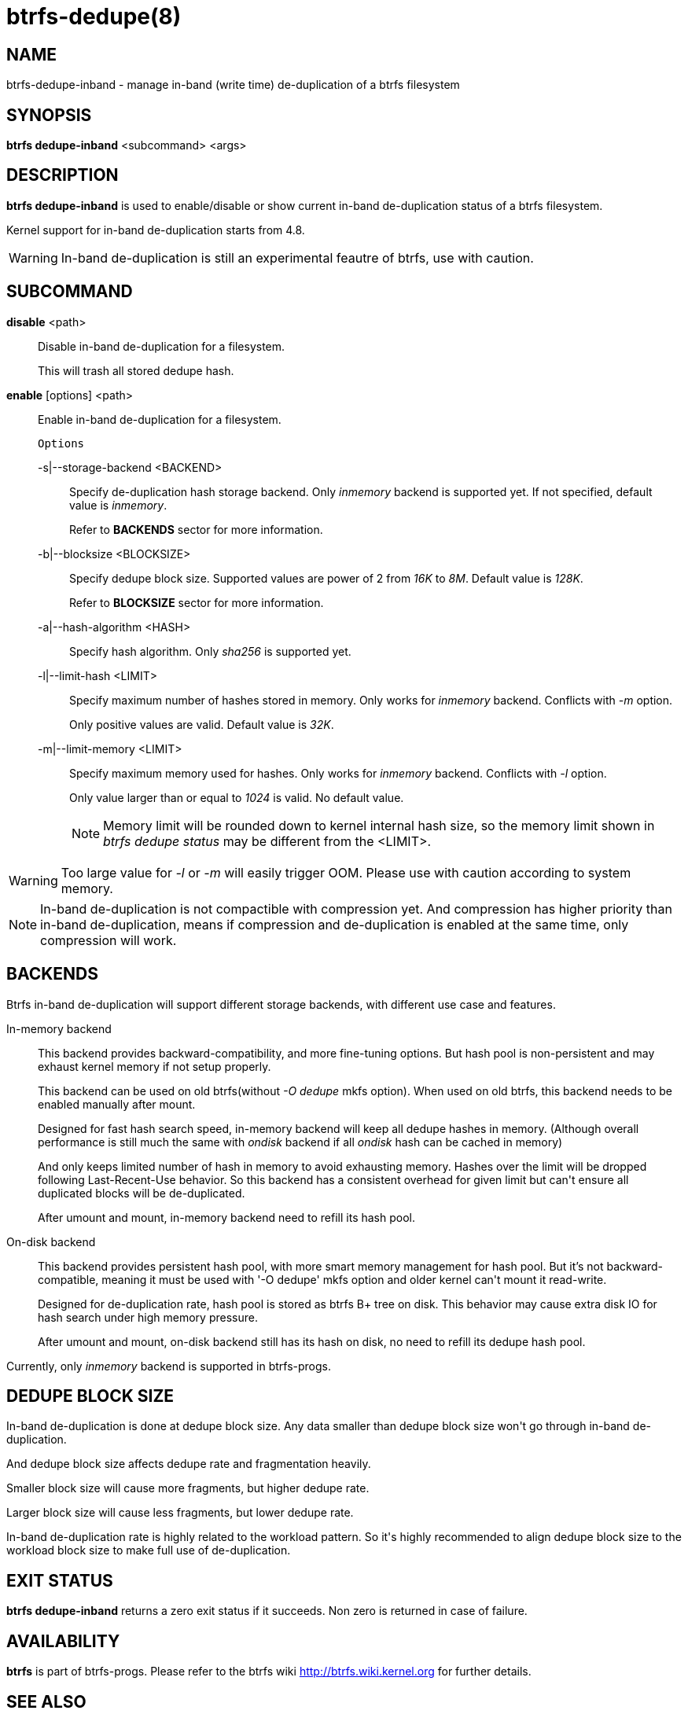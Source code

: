 btrfs-dedupe(8)
==============

NAME
----
btrfs-dedupe-inband - manage in-band (write time) de-duplication of a btrfs
filesystem

SYNOPSIS
--------
*btrfs dedupe-inband* <subcommand> <args>

DESCRIPTION
-----------
*btrfs dedupe-inband* is used to enable/disable or show current in-band de-duplication
status of a btrfs filesystem.

Kernel support for in-band de-duplication starts from 4.8.

WARNING: In-band de-duplication is still an experimental feautre of btrfs,
use with caution.

SUBCOMMAND
----------
*disable* <path>::
Disable in-band de-duplication for a filesystem.
+
This will trash all stored dedupe hash.
+
*enable* [options] <path>::
Enable in-band de-duplication for a filesystem.
+
`Options`
+
-s|--storage-backend <BACKEND>::::
Specify de-duplication hash storage backend.
Only 'inmemory' backend is supported yet.
If not specified, default value is 'inmemory'.
+
Refer to *BACKENDS* sector for more information.

-b|--blocksize <BLOCKSIZE>::::
Specify dedupe block size.
Supported values are power of 2 from '16K' to '8M'.
Default value is '128K'.
+
Refer to *BLOCKSIZE* sector for more information.

-a|--hash-algorithm <HASH>::::
Specify hash algorithm.
Only 'sha256' is supported yet.

-l|--limit-hash <LIMIT>::::
Specify maximum number of hashes stored in memory.
Only works for 'inmemory' backend.
Conflicts with '-m' option.
+
Only positive values are valid.
Default value is '32K'.

-m|--limit-memory <LIMIT>::::
Specify maximum memory used for hashes.
Only works for 'inmemory' backend.
Conflicts with '-l' option.
+
Only value larger than or equal to '1024' is valid.
No default value.
+
NOTE: Memory limit will be rounded down to kernel internal hash size,
so the memory limit shown in 'btrfs dedupe status' may be different
from the <LIMIT>.

WARNING: Too large value for '-l' or '-m' will easily trigger OOM.
Please use with caution according to system memory.

NOTE: In-band de-duplication is not compactible with compression yet.
And compression has higher priority than in-band de-duplication, means if
compression and de-duplication is enabled at the same time, only compression
will work.

BACKENDS
--------
Btrfs in-band de-duplication will support different storage backends, with
different use case and features.

In-memory backend::
This backend provides backward-compatibility, and more fine-tuning options.
But hash pool is non-persistent and may exhaust kernel memory if not setup
properly.
+
This backend can be used on old btrfs(without '-O dedupe' mkfs option).
When used on old btrfs, this backend needs to be enabled manually after mount.
+
Designed for fast hash search speed, in-memory backend will keep all dedupe
hashes in memory. (Although overall performance is still much the same with
'ondisk' backend if all 'ondisk' hash can be cached in memory)
+
And only keeps limited number of hash in memory to avoid exhausting memory.
Hashes over the limit will be dropped following Last-Recent-Use behavior.
So this backend has a consistent overhead for given limit but can\'t ensure
all duplicated blocks will be de-duplicated.
+
After umount and mount, in-memory backend need to refill its hash pool.

On-disk backend::
This backend provides persistent hash pool, with more smart memory management
for hash pool.
But it\'s not backward-compatible, meaning it must be used with '-O dedupe' mkfs
option and older kernel can\'t mount it read-write.
+
Designed for de-duplication rate, hash pool is stored as btrfs B+ tree on disk.
This behavior may cause extra disk IO for hash search under high memory
pressure.
+
After umount and mount, on-disk backend still has its hash on disk, no need to
refill its dedupe hash pool.

Currently, only 'inmemory' backend is supported in btrfs-progs.

DEDUPE BLOCK SIZE
----------------
In-band de-duplication is done at dedupe block size.
Any data smaller than dedupe block size won\'t go through in-band
de-duplication.

And dedupe block size affects dedupe rate and fragmentation heavily.

Smaller block size will cause more fragments, but higher dedupe rate.

Larger block size will cause less fragments, but lower dedupe rate.

In-band de-duplication rate is highly related to the workload pattern.
So it\'s highly recommended to align dedupe block size to the workload
block size to make full use of de-duplication.

EXIT STATUS
-----------
*btrfs dedupe-inband* returns a zero exit status if it succeeds. Non zero is
returned in case of failure.

AVAILABILITY
------------
*btrfs* is part of btrfs-progs.
Please refer to the btrfs wiki http://btrfs.wiki.kernel.org for
further details.

SEE ALSO
--------
`mkfs.btrfs`(8),

